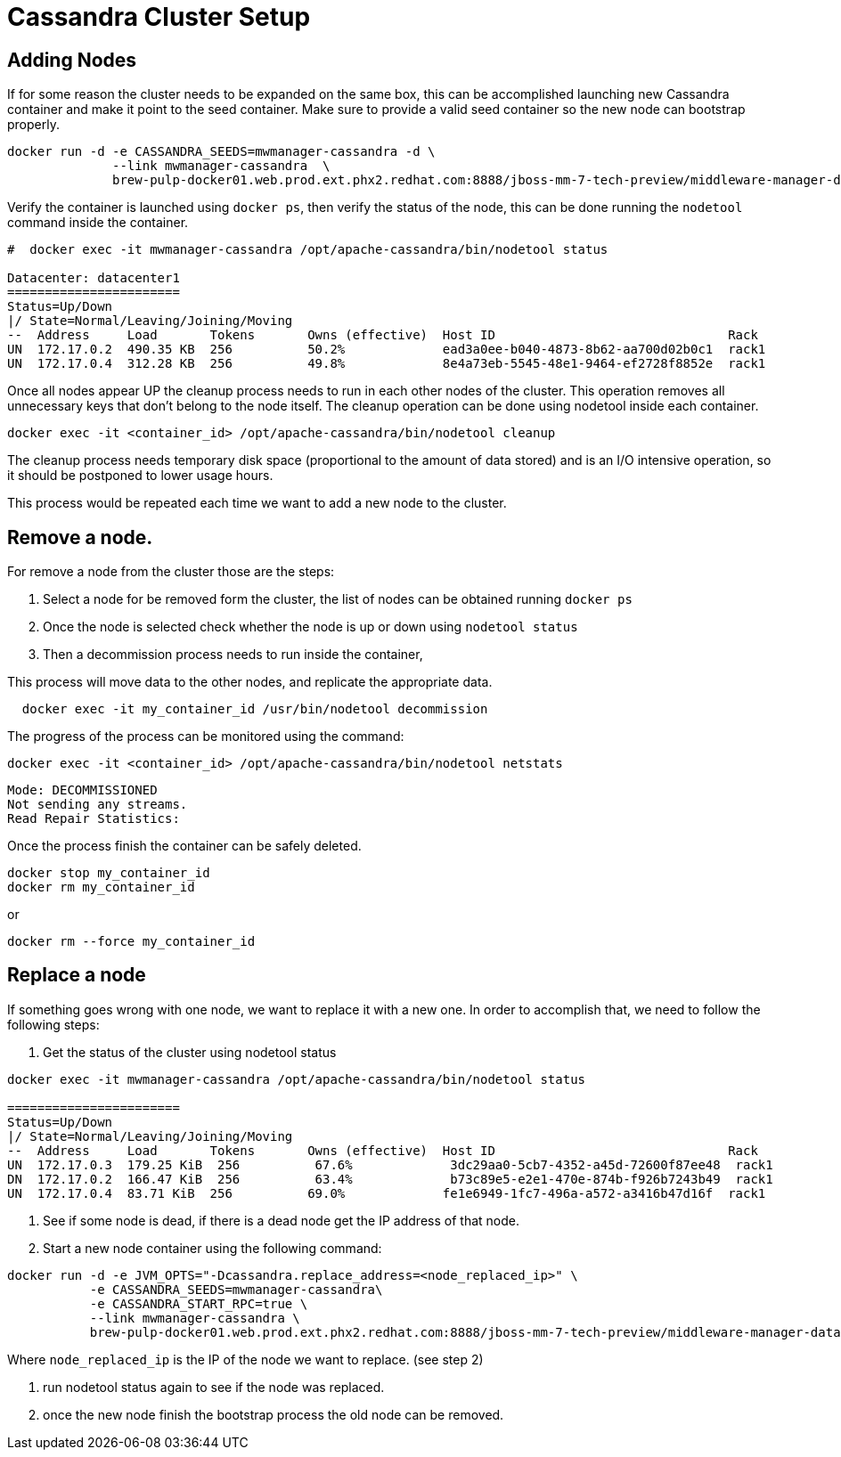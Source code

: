 = Cassandra Cluster Setup

== Adding Nodes

If for some reason the cluster needs to be expanded on the same box, this can be accomplished launching new Cassandra container and make it point to the seed container.
Make sure to provide a valid seed container so the new node can bootstrap properly.

[source, bash]
----
docker run -d -e CASSANDRA_SEEDS=mwmanager-cassandra -d \
              --link mwmanager-cassandra  \
              brew-pulp-docker01.web.prod.ext.phx2.redhat.com:8888/jboss-mm-7-tech-preview/middleware-manager-datastore:latest
----

Verify the container is launched using `docker ps`, then verify the status of the node, this can be done running the `nodetool` command
inside the container.

----
#  docker exec -it mwmanager-cassandra /opt/apache-cassandra/bin/nodetool status

Datacenter: datacenter1
=======================
Status=Up/Down
|/ State=Normal/Leaving/Joining/Moving
--  Address     Load       Tokens       Owns (effective)  Host ID                               Rack
UN  172.17.0.2  490.35 KB  256          50.2%             ead3a0ee-b040-4873-8b62-aa700d02b0c1  rack1
UN  172.17.0.4  312.28 KB  256          49.8%             8e4a73eb-5545-48e1-9464-ef2728f8852e  rack1
----

Once all nodes appear UP the cleanup process needs to run in each other nodes of the cluster. This operation removes all unnecessary keys that don't belong to the node itself. The cleanup operation can be done using nodetool inside each container.

[source, bash]
----
docker exec -it <container_id> /opt/apache-cassandra/bin/nodetool cleanup
----

The cleanup process needs temporary disk space (proportional to the amount of data stored)
and is an I/O intensive operation, so it should be postponed to lower usage hours.

This process would be repeated each time we want to add a new node to the cluster.

== Remove a node.

For remove a node from the cluster those are the steps:

. Select a node for be removed form the cluster, the list of nodes can be obtained running `docker ps`
. Once the node is selected check whether the node is up or down using `nodetool status`
. Then a decommission process needs to run inside the container,

This process will move data to the other nodes, and replicate the appropriate data.

[source, bash]
----
  docker exec -it my_container_id /usr/bin/nodetool decommission
----

The progress of the process can be monitored using the command:
[source, bash]
----
docker exec -it <container_id> /opt/apache-cassandra/bin/nodetool netstats
----
----
Mode: DECOMMISSIONED
Not sending any streams.
Read Repair Statistics:
----

Once the process finish the container can be safely deleted.

[source, bash]
----
docker stop my_container_id
docker rm my_container_id
----

or

----
docker rm --force my_container_id
----


== Replace a node

If something goes wrong with one node, we want to replace it with a new one.
In order to accomplish that, we need to follow the following steps:

. Get the status of the cluster using nodetool status

----
docker exec -it mwmanager-cassandra /opt/apache-cassandra/bin/nodetool status

=======================
Status=Up/Down
|/ State=Normal/Leaving/Joining/Moving
--  Address     Load       Tokens       Owns (effective)  Host ID                               Rack
UN  172.17.0.3  179.25 KiB  256          67.6%             3dc29aa0-5cb7-4352-a45d-72600f87ee48  rack1
DN  172.17.0.2  166.47 KiB  256          63.4%             b73c89e5-e2e1-470e-874b-f926b7243b49  rack1
UN  172.17.0.4  83.71 KiB  256          69.0%             fe1e6949-1fc7-496a-a572-a3416b47d16f  rack1
----

. See if some node is dead, if there is a dead node get the IP address of that node.
. Start a new node container using the following command:
[source, bash]
----
docker run -d -e JVM_OPTS="-Dcassandra.replace_address=<node_replaced_ip>" \
           -e CASSANDRA_SEEDS=mwmanager-cassandra\
           -e CASSANDRA_START_RPC=true \
           --link mwmanager-cassandra \
           brew-pulp-docker01.web.prod.ext.phx2.redhat.com:8888/jboss-mm-7-tech-preview/middleware-manager-datastore:latest

----
Where `node_replaced_ip` is the IP of the node we want to replace. (see step 2)

. run nodetool status again to see if the node was replaced.
. once the new node finish the bootstrap process the old node can be removed.
